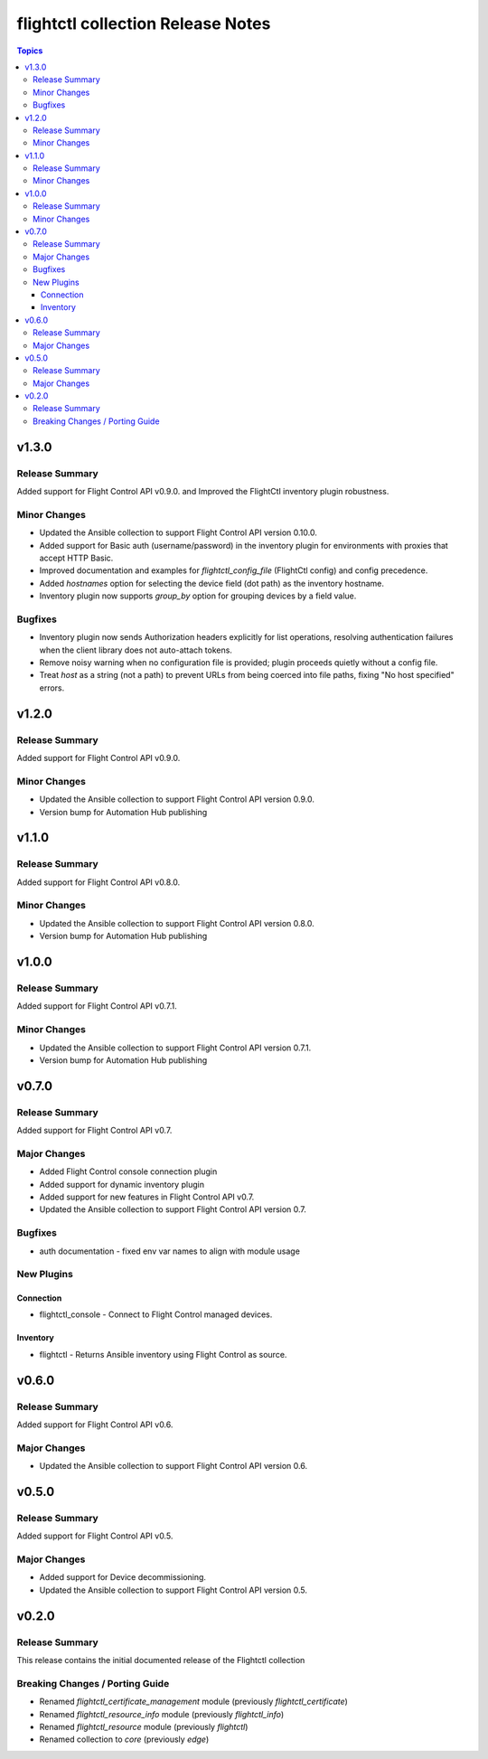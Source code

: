 ==================================
flightctl collection Release Notes
==================================

.. contents:: Topics

v1.3.0
======

Release Summary
---------------

Added support for Flight Control API v0.9.0. and Improved the FlightCtl inventory plugin robustness.

Minor Changes
-------------

- Updated the Ansible collection to support Flight Control API version 0.10.0.
- Added support for Basic auth (username/password) in the inventory plugin for environments with proxies that accept HTTP Basic.
- Improved documentation and examples for `flightctl_config_file` (FlightCtl config) and config precedence.
- Added `hostnames` option for selecting the device field (dot path) as the inventory hostname.
- Inventory plugin now supports `group_by` option for grouping devices by a field value.

Bugfixes
--------

- Inventory plugin now sends Authorization headers explicitly for list operations, resolving authentication failures when the client library does not auto-attach tokens.
- Remove noisy warning when no configuration file is provided; plugin proceeds quietly without a config file.
- Treat `host` as a string (not a path) to prevent URLs from being coerced into file paths, fixing "No host specified" errors.

v1.2.0
======

Release Summary
---------------

Added support for Flight Control API v0.9.0.

Minor Changes
-------------

- Updated the Ansible collection to support Flight Control API version 0.9.0.
- Version bump for Automation Hub publishing

v1.1.0
======

Release Summary
---------------

Added support for Flight Control API v0.8.0.

Minor Changes
-------------

- Updated the Ansible collection to support Flight Control API version 0.8.0.
- Version bump for Automation Hub publishing

v1.0.0
======

Release Summary
---------------

Added support for Flight Control API v0.7.1.

Minor Changes
-------------

- Updated the Ansible collection to support Flight Control API version 0.7.1.
- Version bump for Automation Hub publishing

v0.7.0
======

Release Summary
---------------

Added support for Flight Control API v0.7.

Major Changes
-------------

- Added Flight Control console connection plugin
- Added support for dynamic inventory plugin
- Added support for new features in Flight Control API v0.7.
- Updated the Ansible collection to support Flight Control API version 0.7.

Bugfixes
--------

- auth documentation - fixed env var names to align with module usage

New Plugins
-----------

Connection
~~~~~~~~~~

- flightctl_console - Connect to Flight Control managed devices.

Inventory
~~~~~~~~~

- flightctl - Returns Ansible inventory using Flight Control as source.

v0.6.0
======

Release Summary
---------------

Added support for Flight Control API v0.6.

Major Changes
-------------

- Updated the Ansible collection to support Flight Control API version 0.6.

v0.5.0
======

Release Summary
---------------

Added support for Flight Control API v0.5.

Major Changes
-------------

- Added support for Device decommissioning.
- Updated the Ansible collection to support Flight Control API version 0.5.

v0.2.0
======

Release Summary
---------------

This release contains the initial documented release of the Flightctl collection

Breaking Changes / Porting Guide
--------------------------------

- Renamed `flightctl_certificate_management` module (previously `flightctl_certificate`)
- Renamed `flightctl_resource_info` module (previously `flightctl_info`)
- Renamed `flightctl_resource` module (previously `flightctl`)
- Renamed collection to `core` (previously `edge`)
